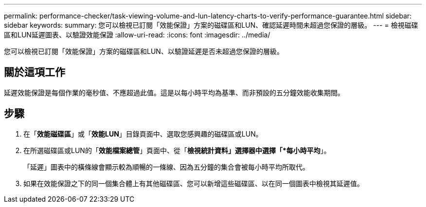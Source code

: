 ---
permalink: performance-checker/task-viewing-volume-and-lun-latency-charts-to-verify-performance-guarantee.html 
sidebar: sidebar 
keywords:  
summary: 您可以檢視已訂閱「效能保證」方案的磁碟區和LUN、確認延遲時間未超過您保證的層級。 
---
= 檢視磁碟區和LUN延遲圖表、以驗證效能保證
:allow-uri-read: 
:icons: font
:imagesdir: ../media/


[role="lead"]
您可以檢視已訂閱「效能保證」方案的磁碟區和LUN、以驗證延遲是否未超過您保證的層級。



== 關於這項工作

延遲效能保證是每個作業的毫秒值、不應超過此值。這是以每小時平均為基準、而非預設的五分鐘效能收集期間。



== 步驟

. 在「*效能磁碟區*」或「*效能LUN*」目錄頁面中、選取您感興趣的磁碟區或LUN。
. 在所選磁碟區或LUN的「*效能檔案總管*」頁面中、從「*檢視統計資料」選擇器中選擇「*每小時平均*」。
+
「延遲」圖表中的橫條線會顯示較為順暢的一條線、因為五分鐘的集合會被每小時平均所取代。

. 如果在效能保證之下的同一個集合體上有其他磁碟區、您可以新增這些磁碟區、以在同一個圖表中檢視其延遲值。

